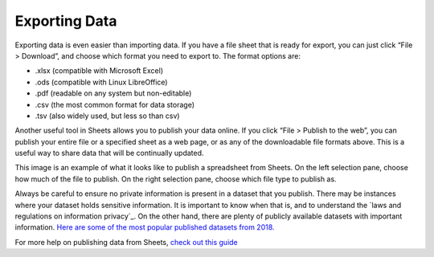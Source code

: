 .. Copyright (C)  Google, Runestone Interactive LLC
    This work is licensed under the Creative Commons Attribution-ShareAlike 4.0
    International License. To view a copy of this license, visit
    http://creativecommons.org/licenses/by-sa/4.0/.


.. importing_and_exporting_data:

Exporting Data
--------------

Exporting data is even easier than importing data. If you have a file
sheet that is ready for export, you can just click “File > Download”,
and choose which format you need to export to. The format options are:

-  .xlsx (compatible with Microsoft Excel)
-  .ods (compatible with Linux LibreOffice)
-  .pdf (readable on any system but non-editable)
-  .csv (the most common format for data storage)
-  .tsv (also widely used, but less so than csv)

Another useful tool in Sheets allows you to publish your data online. If
you click “File > Publish to the web”, you can publish your entire file
or a specified sheet as a web page, or as any of the downloadable file
formats above. This is a useful way to share data that will be continually 
updated.

.. image:: figures/publish_data.png
   :align: center
   :alt: A screenshot of the pop-up box when publishing a spreadsheet from Google Sheets.

This image is an example of what it looks like to publish a spreadsheet from 
Sheets. On the left selection pane, choose how much of the file to publish. On
the right selection pane, choose which file type to publish as.

Always be careful to ensure no private information is present in a dataset that
you publish. There may be instances where your dataset holds sensitive 
information. It is important to know when that is, and to understand the `laws 
and regulations on information privacy`_. On the other hand, there are plenty of
publicly available datasets with important information. `Here are some of the 
most popular published datasets from 2018.`_

For more help on publishing data from Sheets, `check out this guide`_


.. _laws and regulations on information privacy.: https://en.wikipedia.org/wiki/Information_privacy
.. _Here are some of the most popular published datasets from 2018.: https://data.world/blog/top-10-datasets-2018/
.. _check out this guide: https://support.google.com/docs/answer/183965?co=GENIE.Platform%3DDesktop&hl=en
